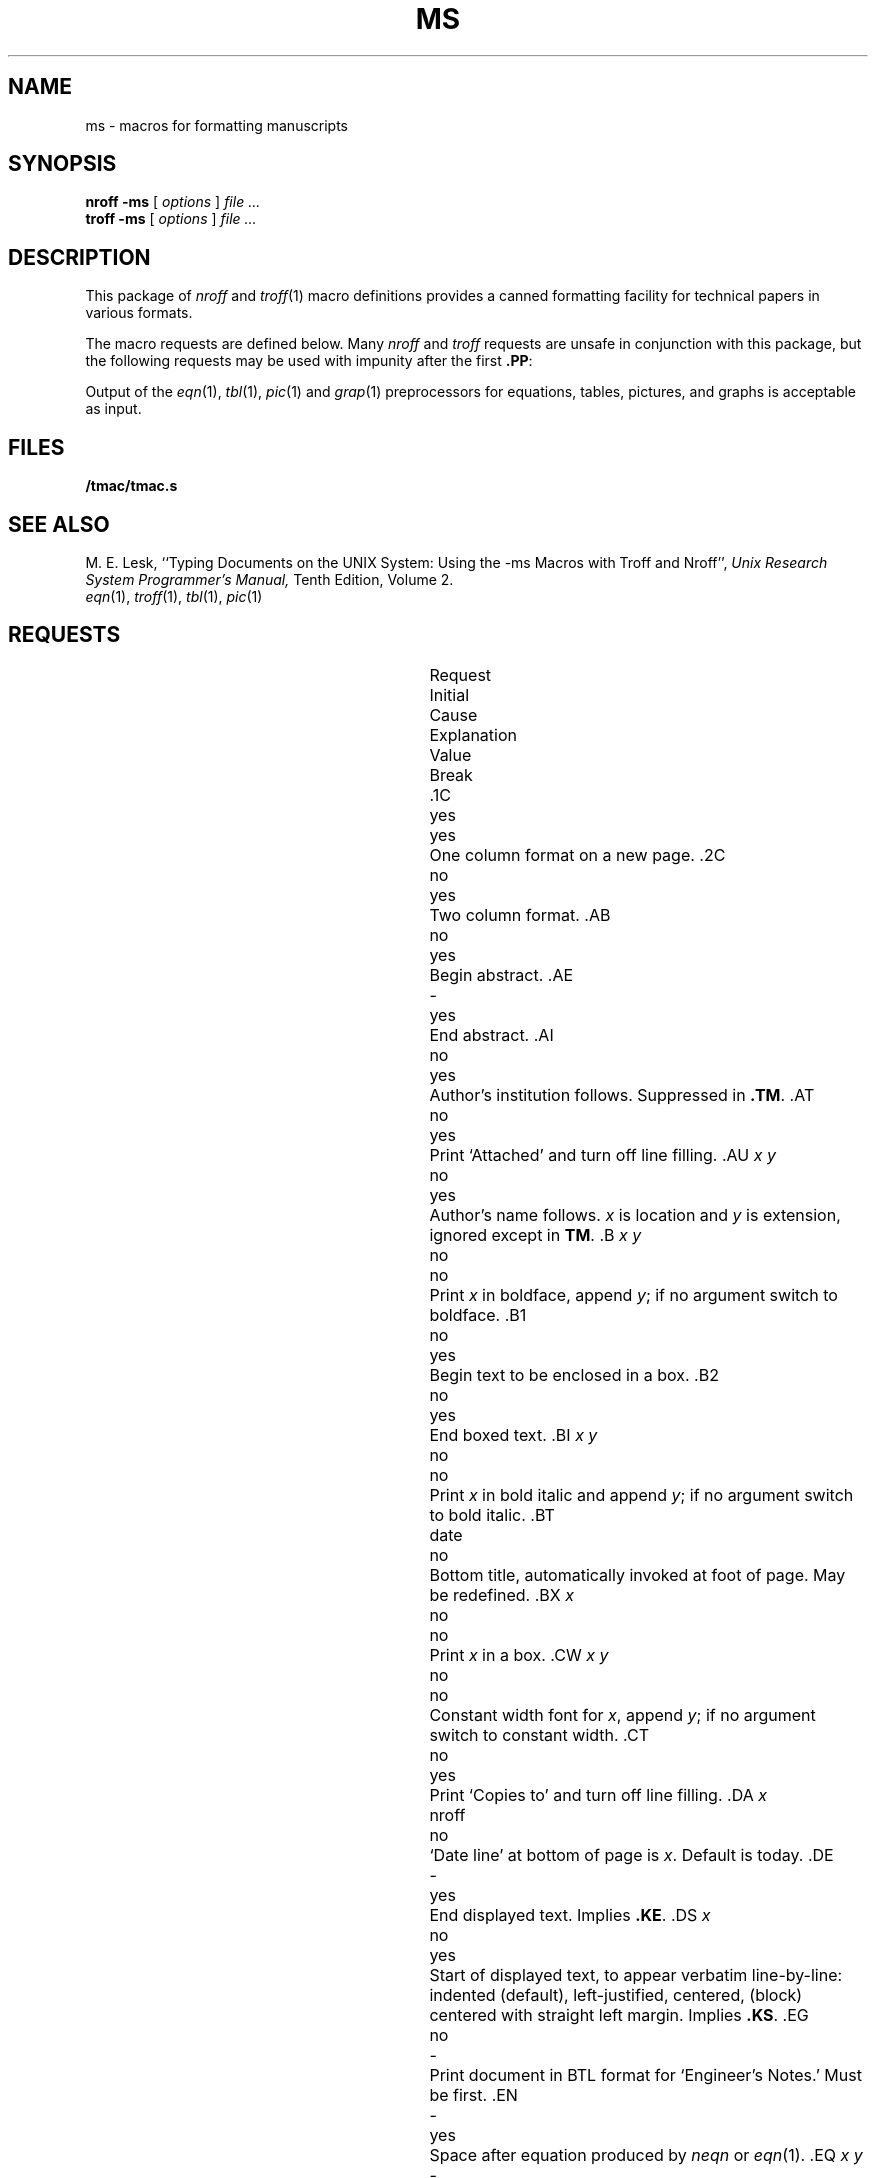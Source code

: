 .TH MS 7
.hc %
.SH NAME
ms \- macros for formatting manuscripts
.SH SYNOPSIS
.B "nroff -ms"
[
.I options
]
.I file ...
.br
.B "troff -ms"
[
.I options
]
.I file ...
.SH DESCRIPTION
This package of
.I nroff
and
.IR troff (1)
macro definitions provides a canned formatting
facility for tech%nical papers in various formats.
.PP
The macro requests are defined below.
Many
.I nroff
and
.I troff
requests are unsafe in conjunction with
this package, but the following requests may be used with
impunity after the first
.BR .PP :
.LR .bp ,
.LR .br ,
.LR .sp ,
.LR .ls ,
.LR .na .
.PP
Output of the
.IR eqn (1),
.IR tbl (1),
.IR pic (1)
and
.IR grap (1)
preprocessors
for equations, tables, pictures, and graphs is acceptable as input.
.SH FILES
.B \*9/tmac/tmac.s
.SH "SEE ALSO"
.br
M. E. Lesk,
``Typing Documents on the UNIX System: Using the \-ms Macros with Troff and Nroff'',
.I
Unix Research System Programmer's Manual,
Tenth Edition, Volume 2.
.br
.IR eqn (1), 
.IR troff (1), 
.IR tbl (1),
.IR pic (1)
.SH REQUESTS
.ta \w'..ND \fIdate\fR 'u +\w'Initial 'u +\w'Cause 'u
.br
.di x
			\ka
.br
.di
.in \nau
.ti0
Request	Initial	Cause	Explanation
.ti0
	Value	Break
.br
.in \nau
.ti0
\fL\&.1C\fP	yes	yes	One column format on a new page.
.ti0
\fL\&.2C\fP	no	yes	Two column format.
.ti0
\fL\&.AB\fP	no	yes	Begin abstract.
.ti0
\fL\&.AE\fP	-	yes	End abstract.
.ti0
\fL\&.AI\fP	no	yes	Author's institution follows.
Suppressed in
.BR .TM .
.ti0
\fL\&.AT\fP	no	yes	Print `Attached' and turn off line filling.
.ti0
\fL\&.AU\fP\fP\fP \fIx y\fR	no	yes	Author's name follows.
.IR x " is location and " y " is"
extension, ignored except in
.BR TM .
.ti0
\fL\&.B\fP \fIx y\fR	no	no	Print
.I x
in boldface, append
.IR y ;
if no argument switch to boldface.
.ti0
\fL\&.B1\fP	no	yes	Begin text to be enclosed in a box.
.ti0
\fL\&.B2\fP	no	yes	End boxed text.
.ti0
\fL\&.BI\fP \fIx y\fR	no	no	Print
.I x
in bold italic and append
.IR y ;
if no argument switch to bold italic.
.ti0
\fL\&.BT\fP	date	no	Bottom title, automatically invoked at
foot of page.
May be redefined.
.ti0
\fL\&.BX\fP \fIx\fR	no	no	Print
.I x
in a box.
.ti0
\fL\&.CW\fP \fIx y\fR	no	no	Constant width font for
.IR x ,
append
.IR y ;
if no argument switch to constant width.
.ti0
\fL\&.CT\fP	no	yes	Print `Copies to' and turn off line filling.
.ti0
\fL\&.DA\fP \fIx\fR	nroff	no	`Date line' at bottom of page
is
.IR x .
Default is today.
.ti0
\fL\&.DE\fP	-	yes	End displayed text.
Implies
.BR .KE .
.ti0
\fL\&.DS\fP \fIx\fR	no	yes	Start of displayed text,
to appear verbatim line-by-line:
.L I
indented (default),
.L L
left-justified,
.L C
centered,
.L B
(block) centered with straight left margin.
Implies
.BR .KS .
.ti0
\fL\&.EG\fP	no	-	Print document in BTL format for `Engineer's Notes.'  Must be first.
.ti0
\fL\&.EN\fP	-	yes	Space after equation
produced by
.I neqn
or
.IR eqn (1).
.ti0
\fL\&.EQ\fP \fIx y\fR	-	yes	Display equation.
Equation number is
.IR y .
Optional 
.I x
is
.BR I ", " L ", " C
as in
.BR .DS .
.ti0
\fL\&.FE\fP	-	yes	End footnote.
.ti0
\fL\&.FP\fP \fIx\fR	-	no	Set font positions for a family, e.g.,
.L .FP luxisans
.ti0
\fL\&.FS\fP	no	no	Start footnote.
The note will be moved to the bottom of the page.
.ti0
\fL\&.HO\fP	-	no	`Bell Laboratories, Holmdel,
New Jersey 07733'.
.ti0
\fL\&.I\fP \fIx y\fR	no	no	Italicize
.IR x ,
append
.IR y ;
if no argument switch to italic.
.ti0
\fL\&.IH\fP	no	no	`Bell Laboratories, Naperville, Illinois 60540'
.ti0
\fL\&.IM\fP	no	no	Print document in BTL format for an internal memorandum.  Must be first.
.ti0
\fL\&.IP\fP \fIx y\fR	no	yes	Start indented paragraph,
with hanging tag
.IR x .
Indentation is
.I y
ens (default 5).
.ti0
\fL\&.KE\fP	-	yes	End keep.
Put kept text on next page if not enough room.
.ti0
\fL\&.KF\fP	no	yes	Start floating keep.
If the kept text must be moved to the next page,
float later text back to this page.
.ti0
\fL\&.KS\fP	no	yes	Start keeping following text.
.ti0
\fL\&.LG\fP	no	no	Make letters larger.
.ti0
\fL\&.LP\fP	yes	yes	Start left-blocked paragraph.
.ti0
\fL\&.LT\fP	no	yes	Start a letter; a non-empty first argument
produces a full Lucent letterhead, a second argument is a room number,
a third argument is a telephone number.
.ti0
\fL\&.MF\fP	-	-	Print document in BTL format for `Memorandum for File.'  Must be first.
.ti0
\fL\&.MH\fP	-	no	`Bell Laboratories, Murray Hill,
New Jersey 07974'.
.ti0
\fL\&.MR\fP	-	-	Print document in BTL format for `Memorandum for Record.'  Must be first.
.ti0
\fL\&.ND\fP \fIdate\fR	troff	no	Use date supplied (if any) only in
special BTL format positions; omit from page footer.
.ti0
\fL\&.NH\fP \fIn\fR	-	yes	Same as
.BR .SH ,
with automatic section
numbers  like `1.2.3';
.I n
is subsection level (default 1).
.ti0
\fL\&.NL\fP	yes	no	Make letters normal size.
.ti0
\fL\&.P1\fP	-	yes	Begin program display in constant width font.
.ti0
\fL\&.P2\fP	-	yes	End program display.
.ti0
\fL\&.PE\fP	-	yes	End picture; see
.IR pic (1).
.ti0
\fL\&.PF\fP	-	yes	End picture; restore vertical
position.
.ti0
\fL\&.PP\fP	no	yes	Begin paragraph.
First line indented.
.ti0
\fL\&.PS\fP \fIh w\fR	-	yes	Start picture; height
and width in inches.
.ti0
\fL\&.PY\fP	-	no	`Bell Laboratories, Piscataway, New Jersey 08854'
.ti0
\fL\&.QE\fP	-	yes	End quoted material.
.ti0
\fL\&.QP\fP	-	yes	Begin quoted paragraph (indent both margins).
.ti0
\fL\&.QS\fP	-	yes	Begin quoted material (indent both margins).
.ti0
\fL\&.R\fP	yes	no	Roman text follows.
.ti0
\fL\&.RE\fP	-	yes	End relative indent level.
.ti0
\fL\&.RP\fP	no	-	Cover sheet and first page for released
paper.
Must precede other requests.
.ti0
\fL\&.RS\fP	-	yes	Start level of relative indentation
from which subsequent indentation is measured.
.ti0
\fL\&.SG\fP \fIx\fR	no	yes	Insert signature(s) of author(s),
ignored except in 
.B .TM
and
.BR .LT .
.IR x " is the reference line (initials of author and typist)."
.ti0
\fL\&.SH\fP	-	yes	Section head follows,
font automatically bold.
.ti0
\fL\&.SM\fP	no	no	Make letters smaller.
.ti0
\fL\&.TA\fP\ \fIx\fR...	5...	no	Set tabs in ens.
Default is 5 10 15 ...
.ti0
\fL\&.TE\fP	-	yes	End table; see
.IR tbl (1).
.ti0
\fL\&.TH\fP	-	yes	End heading section of table.
.ti0
\fL\&.TL\fP	no	yes	Title follows.
.ti0
\fL\&.TM\fP\ \fIx\fR...	no	-	Print document in BTL technical memorandum format.
Arguments are TM number, (quoted list of) case number(s), and file number.
Must precede other requests.
.ti0
\fL\&.TR\fP \fIx\fR	-	-	Print in BTL technical report format; report number is \fIx\fR.  Must be first.
.ti0
\fL\&.TS\fP \fIx\fR	-	yes	Begin table; if
.I x
is
.B H
table heading is repeated on new pages.
.ti0
\fL\&.UL\fP \fIx\fR	-	no	Underline argument (even in troff).
.ti0
\fL\&.UX\fP\ \fIy z\fP	-	no	`\fIz\fRUNIX\fIy\fP';
first use gives registered trademark notice.
.ti0
\fL\&.WH\fP	-	no	`Bell Laboratories, Whippany,
New Jersey 07981'.
.hc
